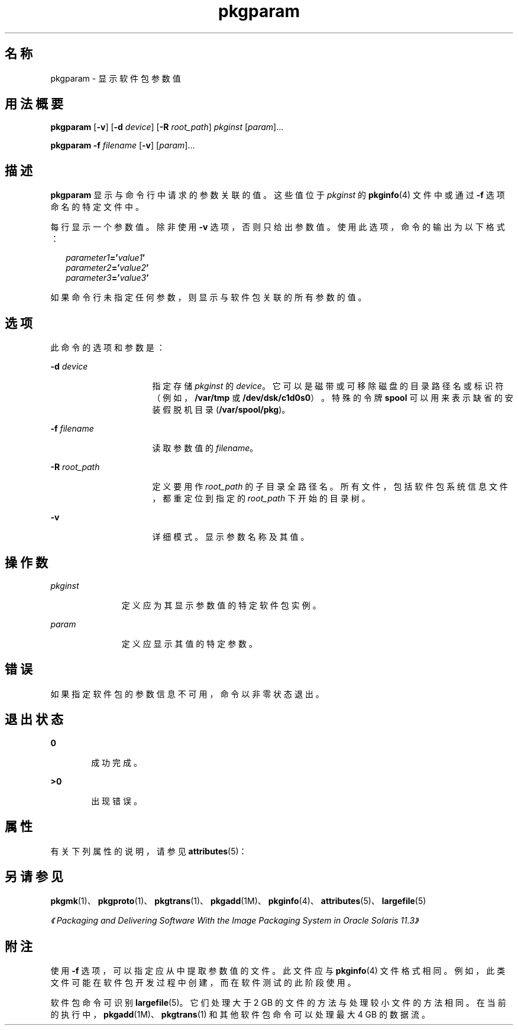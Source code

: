 '\" te
.\" Copyright (c) 2007, 2011, Oracle and/or its affiliates. All rights reserved.
.\" Copyright 1989 AT&T
.TH pkgparam 1 "2011 年 7 月 7 日" "SunOS 5.11" "用户命令"
.SH 名称
pkgparam \- 显示软件包参数值
.SH 用法概要
.LP
.nf
\fBpkgparam\fR [\fB-v\fR] [\fB-d\fR \fIdevice\fR] [\fB-R\fR \fIroot_path\fR] \fIpkginst\fR [\fIparam\fR]...
.fi

.LP
.nf
\fBpkgparam\fR \fB-f\fR \fIfilename\fR [\fB-v\fR] [\fIparam\fR]...
.fi

.SH 描述
.sp
.LP
\fBpkgparam\fR 显示与命令行中请求的参数关联的值。这些值位于 \fIpkginst\fR 的 \fBpkginfo\fR(4) 文件中或通过 \fB-f\fR 选项命名的特定文件中。
.sp
.LP
每行显示一个参数值。除非使用 \fB-v\fR 选项，否则只给出参数值。使用此选项，命令的输出为以下格式：
.sp
.in +2
.nf
\fIparameter1\fR\fB='\fR\fIvalue1\fR\fB\&'\fR
\fIparameter2\fR\fB='\fR\fIvalue2\fR\fB\&'\fR
\fIparameter3\fR\fB='\fR\fIvalue3\fR\fB\&'\fR
.fi
.in -2
.sp

.sp
.LP
如果命令行未指定任何参数，则显示与软件包关联的所有参数的值。
.SH 选项
.sp
.LP
此命令的选项和参数是：
.sp
.ne 2
.mk
.na
\fB\fB-d\fR \fIdevice\fR\fR
.ad
.RS 16n
.rt  
指定存储 \fIpkginst\fR 的 \fIdevice\fR。它可以是磁带或可移除磁盘的目录路径名或标识符（例如，\fB/var/tmp\fR 或 \fB/dev/dsk/c1d0s0\fR）。特殊的令牌 \fBspool\fR 可以用来表示缺省的安装假脱机目录 (\fB/var/spool/pkg\fR)。
.RE

.sp
.ne 2
.mk
.na
\fB\fB-f\fR \fIfilename\fR\fR
.ad
.RS 16n
.rt  
读取参数值的 \fIfilename\fR。
.RE

.sp
.ne 2
.mk
.na
\fB\fB-R\fR \fIroot_path\fR\fR
.ad
.RS 16n
.rt  
定义要用作 \fIroot_path\fR 的子目录全路径名。所有文件，包括软件包系统信息文件，都重定位到指定的 \fIroot_path\fR 下开始的目录树。
.RE

.sp
.ne 2
.mk
.na
\fB\fB-v\fR\fR
.ad
.RS 16n
.rt  
详细模式。显示参数名称及其值。
.RE

.SH 操作数
.sp
.ne 2
.mk
.na
\fB\fIpkginst\fR\fR
.ad
.RS 11n
.rt  
定义应为其显示参数值的特定软件包实例。
.RE

.sp
.ne 2
.mk
.na
\fB\fIparam\fR\fR
.ad
.RS 11n
.rt  
定义应显示其值的特定参数。
.RE

.SH 错误
.sp
.LP
如果指定软件包的参数信息不可用，命令以非零状态退出。
.SH 退出状态
.sp
.ne 2
.mk
.na
\fB\fB0\fR\fR
.ad
.RS 6n
.rt  
成功完成。
.RE

.sp
.ne 2
.mk
.na
\fB\fB>0\fR\fR
.ad
.RS 6n
.rt  
出现错误。
.RE

.SH 属性
.sp
.LP
有关下列属性的说明，请参见 \fBattributes\fR(5)：
.sp

.sp
.TS
tab() box;
cw(2.75i) |cw(2.75i) 
lw(2.75i) |lw(2.75i) 
.
属性类型属性值
_
可用性system/core-os
.TE

.SH 另请参见
.sp
.LP
\fBpkgmk\fR(1)、\fBpkgproto\fR(1)、\fBpkgtrans\fR(1)、\fBpkgadd\fR(1M)、\fBpkginfo\fR(4)、\fBattributes\fR(5)、\fBlargefile\fR(5)
.sp
.LP
\fI《Packaging and Delivering Software With the Image Packaging System in Oracle Solaris 11.3》\fR
.SH 附注
.sp
.LP
使用 \fB-f\fR 选项，可以指定应从中提取参数值的文件。此文件应与 \fBpkginfo\fR(4) 文件格式相同。例如，此类文件可能在软件包开发过程中创建，而在软件测试的此阶段使用。
.sp
.LP
软件包命令可识别 \fBlargefile\fR(5)。它们处理大于 2 GB 的文件的方法与处理较小文件的方法相同。在当前的执行中，\fBpkgadd\fR(1M)、\fBpkgtrans\fR(1) 和其他软件包命令可以处理最大 4 GB 的数据流。
